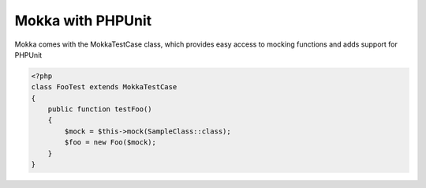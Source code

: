 Mokka with PHPUnit
==================

Mokka comes with the MokkaTestCase class, which provides easy access to mocking functions
and adds support for PHPUnit

.. code-block:: php

    <?php
    class FooTest extends MokkaTestCase
    {
        public function testFoo()
        {
            $mock = $this->mock(SampleClass::class);
            $foo = new Foo($mock);
        }
    }

